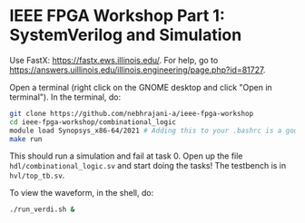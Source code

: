 * IEEE FPGA Workshop Part 1: SystemVerilog and Simulation

Use FastX: [[https://fastx.ews.illinois.edu/]]. For help, go to
[[https://answers.uillinois.edu/illinois.engineering/page.php?id=81727]].

Open a terminal (right click on the GNOME desktop and click "Open in
terminal"). In the terminal, do:

#+begin_src sh
  git clone https://github.com/nebhrajani-a/ieee-fpga-workshop
  cd ieee-fpga-workshop/combinational_logic
  module load Synopsys_x86-64/2021 # Adding this to your .bashrc is a good idea
  make run
#+end_src

This should run a simulation and fail at task 0. Open up the file
=hdl/combinational_logic.sv= and start doing the tasks! The testbench
is in =hvl/top_tb.sv=.

To view the waveform, in the shell, do:

#+begin_src sh
  ./run_verdi.sh &
#+end_src
